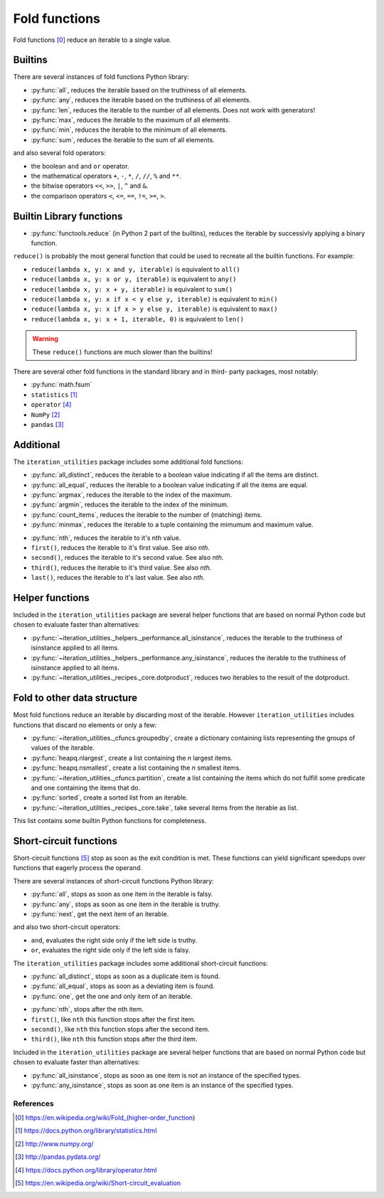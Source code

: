 Fold functions
--------------

Fold functions [0]_ reduce an iterable to a single value.

Builtins
^^^^^^^^

There are several instances of fold functions Python library:

- :py:func:`all`, reduces the iterable based on the truthiness of all elements.
- :py:func:`any`, reduces the iterable based on the truthiness of all elements.
- :py:func:`len`, reduces the iterable to the number of all elements. Does not
  work with generators!
- :py:func:`max`, reduces the iterable to the maximum of all elements.
- :py:func:`min`, reduces the iterable to the minimum of all elements.
- :py:func:`sum`, reduces the iterable to the sum of all elements.


and also several fold operators:

- the boolean ``and`` and ``or`` operator.
- the mathematical operators ``+``, ``-``, ``*``, ``/``, ``//``, ``%`` and ``**``.
- the bitwise operators ``<<``, ``>>``, ``|``, ``^`` and ``&``.
- the comparison operators ``<``, ``<=``, ``==``, ``!=``, ``>=``, ``>``.


Builtin Library functions
^^^^^^^^^^^^^^^^^^^^^^^^^

- :py:func:`functools.reduce` (in Python 2 part of the builtins), reduces the
  iterable by successivly applying a binary function.

``reduce()`` is probably the most general function that could be used to
recreate all the builtin functions. For example:

- ``reduce(lambda x, y: x and y, iterable)`` is equivalent to ``all()``
- ``reduce(lambda x, y: x or y, iterable)`` is equivalent to ``any()``
- ``reduce(lambda x, y: x + y, iterable)`` is equivalent to ``sum()``
- ``reduce(lambda x, y: x if x < y else y, iterable)`` is equivalent to ``min()``
- ``reduce(lambda x, y: x if x > y else y, iterable)`` is equivalent to ``max()``
- ``reduce(lambda x, y: x + 1, iterable, 0)`` is equivalent to ``len()``

.. warning::
   These ``reduce()`` functions are much slower than the builtins!

There are several other fold functions in the standard library and in third-
party packages, most notably:

- :py:func:`math.fsum`
- ``statistics`` [1]_
- ``operator`` [4]_
- ``NumPy`` [2]_
- ``pandas`` [3]_


Additional
^^^^^^^^^^

The ``iteration_utilities`` package includes some additional fold functions:

.. py:currentmodule:: iteration_utilities._cfuncs

- :py:func:`all_distinct`, reduces the iterable to a boolean value indicating
  if all the items are distinct.
- :py:func:`all_equal`, reduces the iterable to a boolean value indicating
  if all the items are equal.
- :py:func:`argmax`, reduces the iterable to the index of the maximum.
- :py:func:`argmin`, reduces the iterable to the index of the minimum.
- :py:func:`count_items`, reduces the iterable to the number of (matching) items.
- :py:func:`minmax`, reduces the iterable to a tuple containing the mimumum
  and maximum value.

.. py:currentmodule:: iteration_utilities

- :py:func:`nth`, reduces the iterable to it's nth value.
- ``first()``, reduces the iterable to it's first value. See also `nth`.
- ``second()``, reduces the iterable to it's second value. See also `nth`.
- ``third()``, reduces the iterable to it's third value. See also `nth`.
- ``last()``, reduces the iterable to it's last value. See also `nth`.



Helper functions
^^^^^^^^^^^^^^^^

Included in the ``iteration_utilities`` package are several helper functions
that are based on normal Python code but chosen to evaluate faster than
alternatives:

- :py:func:`~iteration_utilities._helpers._performance.all_isinstance`, reduces
  the iterable to the truthiness of isinstance applied to all items.
- :py:func:`~iteration_utilities._helpers._performance.any_isinstance`, reduces
  the iterable to the truthiness of isinstance applied to all items.
- :py:func:`~iteration_utilities._recipes._core.dotproduct`, reduces two
  iterables to the result of the dotproduct.


Fold to other data structure
^^^^^^^^^^^^^^^^^^^^^^^^^^^^

Most fold functions reduce an iterable by discarding most of the iterable.
However ``iteration_utilities`` includes functions that discard no elements or
only a few:

- :py:func:`~iteration_utilities._cfuncs.groupedby`, create a dictionary
  containing lists representing the groups of values of the iterable.
- :py:func:`heapq.nlargest`, create a list containing the `n` largest items.
- :py:func:`heapq.nsmallest`, create a list containing the `n` smallest items.
- :py:func:`~iteration_utilities._cfuncs.partition`, create a list containing
  the items which do not fulfill some predicate and one containing the items
  that do.
- :py:func:`sorted`, create a sorted list from an iterable.
- :py:func:`~iteration_utilities._recipes._core.take`, take several items from
  the iterable as list.

This list contains some builtin Python functions for completeness.


Short-circuit functions
^^^^^^^^^^^^^^^^^^^^^^^

Short-circuit functions [5]_ stop as soon as the exit condition is met. These
functions can yield significant speedups over functions that eagerly process
the operand.

There are several instances of short-circuit functions Python library:

- :py:func:`all`, stops as soon as one item in the iterable is falsy.
- :py:func:`any`, stops as soon as one item in the iterable is truthy.
- :py:func:`next`, get the next item of an iterable.

and also two short-circuit operators:

- ``and``, evaluates the right side only if the left side is truthy.
- ``or``, evaluates the right side only if the left side is falsy.


The ``iteration_utilities`` package includes some additional short-circuit
functions:

.. py:currentmodule:: iteration_utilities._cfuncs

- :py:func:`all_distinct`, stops as soon as a duplicate item is found.
- :py:func:`all_equal`, stops as soon as a deviating item is found.
- :py:func:`one`, get the one and only item of an iterable.

.. py:currentmodule:: iteration_utilities

- :py:func:`nth`, stops after the nth item.
- ``first()``, like ``nth`` this function stops after the first item.
- ``second()``, like ``nth`` this function stops after the second item.
- ``third()``, like ``nth`` this function stops after the third item.


Included in the ``iteration_utilities`` package are several helper functions
that are based on normal Python code but chosen to evaluate faster than
alternatives:

.. py:currentmodule:: iteration_utilities._helpers._performance

- :py:func:`all_isinstance`, stops as soon as one item is not an instance of
  the specified types.
- :py:func:`any_isinstance`, stops as soon as one item is an instance of the
  specified types.



References
~~~~~~~~~~

.. [0] https://en.wikipedia.org/wiki/Fold_(higher-order_function)
.. [1] https://docs.python.org/library/statistics.html
.. [2] http://www.numpy.org/
.. [3] http://pandas.pydata.org/
.. [4] https://docs.python.org/library/operator.html
.. [5] https://en.wikipedia.org/wiki/Short-circuit_evaluation
